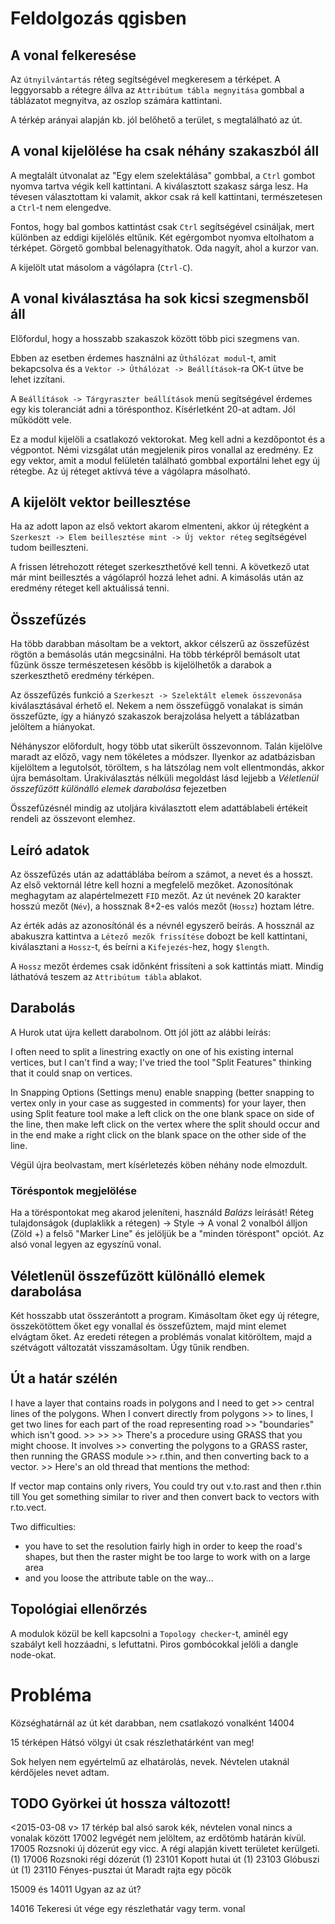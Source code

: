 * Feldolgozás qgisben
** A vonal felkeresése
Az ~útnyilvántartás~ réteg segítségével megkeresem a térképet. A
leggyorsabb a rétegre állva az ~Attribútum tábla megnyitása~ gombbal a
táblázatot megnyitva, az oszlop számára kattintani.

A térkép arányai alapján kb. jól belőhető a terület, s megtalálható az út.

** A vonal kijelölése ha csak néhány szakaszból áll
A megtalált útvonalat az "Egy elem szelektálása" gombbal, a ~Ctrl~
gombot nyomva tartva végik kell kattintani. A kiválasztott szakasz
sárga lesz.  Ha tévesen választottam ki valamit, akkor csak rá kell
kattintani, természetesen a ~Ctrl~-t nem elengedve.

Fontos, hogy bal gombos kattintást csak ~Ctrl~ segítségével csináljak,
mert különben az eddigi kijelölés eltűnik. Két egérgombot nyomva
eltolhatom a térképet. Görgető gombbal belenagyíthatok. Oda nagyít,
ahol a kurzor van.

A kijelölt utat másolom a vágólapra (~Ctrl-C~).

** A vonal kiválasztása ha sok kicsi szegmensből áll
Előfordul, hogy a hosszabb szakaszok között több pici szegmens van.

Ebben az esetben érdemes használni az ~Úthálózat modul~-t, amit
bekapcsolva és a ~Vektor -> Úthálózat -> Beállítások~-ra OK-t ütve be
lehet izzítani.

A ~Beállítások -> Tárgyraszter beállítások~ menü segítségével érdemes
egy kis toleranciát adni a törésponthoz. Kísérletként 20-at adtam. Jól
működött vele.

Ez a modul kijelöli a csatlakozó vektorokat. Meg kell adni a kezdőpontot
és a végpontot. Némi vizsgálat után megjelenik piros vonallal az eredmény.
Ez egy vektor, amit a modul felületén található gombbal exportálni lehet
egy új rétegbe. Az új réteget aktívvá téve a vágólapra másolható.


** A kijelölt vektor beillesztése

Ha az adott lapon az első vektort akarom elmenteni, akkor új rétegként
a ~Szerkeszt -> Elem beillesztése mint -> Új vektor réteg~
segítségével tudom beilleszteni.

A frissen létrehozott réteget szerkeszthetővé kell tenni. A következő utat
már mint beillesztés a vágólapról hozzá lehet adni. A kimásolás után az
eredmény réteget kell aktuálissá tenni.

** Összefűzés
Ha több darabban másoltam be a vektort, akkor célszerű az összefűzést
rögtön a bemásolás után megcsinálni.  Ha több térképről bemásolt utat
fűzünk össze természetesen később is kijelölhetők a darabok a
szerkeszthető eredmény térképen.

Az összefűzés funkció a ~Szerkeszt -> Szelektált elemek összevonása~
kiválasztásával érhető el. Nekem a nem összefüggő vonalakat is simán
összefűzte, így a hiányzó szakaszok berajzolása helyett a táblázatban
jelöltem a hiányokat.

Néhányszor előfordult, hogy több utat sikerült összevonnom. Talán kijelölve
maradt az előző, vagy nem tökéletes a módszer. Ilyenkor az adatbázisban
kijelöltem a legutolsót, töröltem, s ha látszólag nem volt ellentmondás,
akkor újra bemásoltam. Úrakiválasztás nélküli megoldást lásd lejjebb a
[[V%C3%A9letlen%C3%BCl%20%C3%B6sszef%C5%B1z%C3%B6tt%20k%C3%BCl%C3%B6n%C3%A1ll%C3%B3%20elemek%20darabol%C3%A1sa][Véletlenül összefűzött különálló elemek darabolása]] fejezetben

Összefűzésnél mindig az utoljára kiválasztott elem adattáblabeli
értékeit rendeli az összevont elemhez.

** Leíró adatok
Az összefűzés után az adattáblába beírom a számot, a nevet és a hosszt.
Az első vektornál létre kell hozni a megfelelő mezőket. Azonosítónak
meghagytam az alapértelmezett =FID= mezőt. Az út nevének 20 karakter hosszú
mezőt (=Név=), a hossznak 8+2-es valós mezőt (=Hossz=) hoztam létre.

Az érték adás az azonosítónál és a névnél egyszerő beírás. A hossznál az
abakuszra kattintva a ~Létező mezők frissítése~ dobozt be kell kattintani,
kiválasztani a ~Hossz~-t, és beírni a ~Kifejezés~-hez, hogy ~$length~. 

A ~Hossz~ mezőt érdemes csak időnként frissíteni a sok kattintás miatt.
Mindig láthatóvá teszem az ~Attribútum tábla~ ablakot.

** Darabolás
A Hurok utat újra kellett darabolnom. Ott jól jött az alábbi leírás:

I often need to split a linestring exactly on one of his existing
internal vertices, but I can't find a way; I've tried the tool "Split
Features" thinking that it could snap on vertices.

In Snapping Options (Settings menu) enable snapping (better snapping
to vertex only in your case as suggested in comments) for your layer,
then using Split feature tool make a left click on the one blank space
on side of the line, then make left click on the vertex where the
split should occur and in the end make a right click on the blank
space on the other side of the line.

Végül újra beolvastam, mert kísérletezés köben néhány node elmozdult.

*** Töréspontok megjelölése
Ha a töréspontokat meg akarod jeleníteni, használd /Balázs/ leírását!
Réteg tulajdonságok (duplaklikk a rétegen) -> Style -> A vonal 2
vonalból álljon (Zöld +) a felső "Marker Line" és jelöljük be a
"minden töréspont" opciót.  Az alsó vonal legyen az egyszínű vonal.

** Véletlenül összefűzött különálló elemek darabolása
Két hosszabb utat összerántott a program. Kimásoltam őket egy új rétegre,
összekötöttem őket egy vonallal és összefűztem, majd mint elemet elvágtam
őket. Az eredeti rétegen a problémás vonalat kitöröltem, majd a szétvágott
változatát visszamásoltam. Úgy tűnik rendben.

** Út a határ szélén
I have a layer that contains roads in polygons and I need to get
>> central lines of the polygons. When I convert directly from polygons
>> to lines, I get two lines for each part of the road representing road
>> "boundaries" which isn't good.
>>
>>
>> There's a procedure using GRASS that you might choose. It involves
>> converting the polygons to a GRASS raster, then running the GRASS module
>> r.thin, and then converting back to a vector.
>> Here's an old thread that mentions the method:

If vector map contains only rivers, You could try
out v.to.rast and then r.thin till You get something similar to river
and then convert back to vectors with r.to.vect.

Two difficulties:
- you have to set the resolution fairly high in order to keep the road's
  shapes, but then the raster might be too large to work with on a large area
- and you loose the attribute table on the way...

** Topológiai ellenőrzés
A modulok közül be kell kapcsolni a ~Topology checker~-t, aminél egy 
szabályt kell hozzáadni, s lefuttatni. Piros gombócokkal jelöli a dangle
node-okat.

* Probléma
Községhatárnál az út két darabban, nem csatlakozó vonalként
14004

15 térképen Hátsó völgyi út csak részlethatárként van meg!

Sok helyen nem egyértelmű az elhatárolás, nevek. Névtelen utaknál
kérdőjeles nevet adtam.

** TODO Györkei út hossza változott!

<2015-03-08 v>
17 térkép bal alsó sarok kék, névtelen vonal nincs a vonalak között
17002 legvégét nem jelöltem, az erdőtömb határán kívül.
17005 Rozsnoki új dózerút egy vicc. A régi alapján kivett területet kerülgeti. (1)
17006 Rozsnoki régi dózerút (1)
23101 Kopott hutai út (1)
23103 Glóbuszi út (1)
23110 Fényes-pusztai út Maradt rajta egy pöcök

15009 és 14011 Ugyan az az út?

14016 Tekeresi út vége egy részlethatár vagy term. vonal

